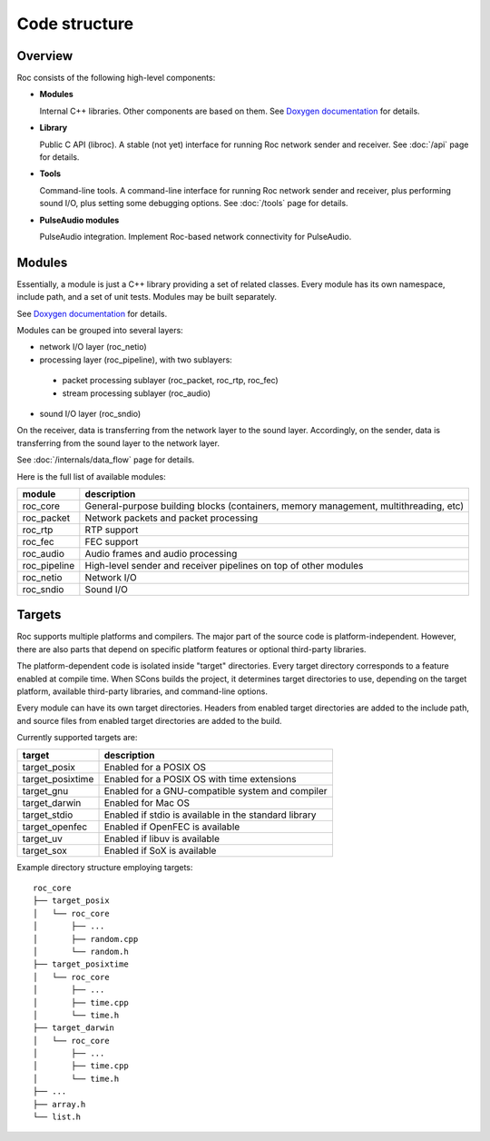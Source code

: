 Code structure
**************

Overview
========

Roc consists of the following high-level components:

* **Modules**

  Internal C++ libraries. Other components are based on them. See `Doxygen documentation <https://roc-project.github.io/modules/>`_ for details.

* **Library**

  Public C API (libroc). A stable (not yet) interface for running Roc network sender and receiver. See :doc:`/api` page for details.

* **Tools**

  Command-line tools. A command-line interface for running Roc network sender and receiver, plus performing sound I/O, plus setting some debugging options. See :doc:`/tools` page for details.

* **PulseAudio modules**

  PulseAudio integration. Implement Roc-based network connectivity for PulseAudio.

.. image:: ../_images/components.png
    :align: center
    :alt: High-level components

Modules
=======

Essentially, a module is just a C++ library providing a set of related classes. Every module has its own namespace, include path, and a set of unit tests. Modules may be built separately.

See `Doxygen documentation <https://roc-project.github.io/modules/>`_ for details.

Modules can be grouped into several layers:

* network I/O layer (roc_netio)

* processing layer (roc_pipeline), with two sublayers:

 * packet processing sublayer (roc_packet, roc_rtp, roc_fec)

 * stream processing sublayer (roc_audio)

* sound I/O layer (roc_sndio)

On the receiver, data is transferring from the network layer to the sound layer. Accordingly, on the sender, data is transferring from the sound layer to the network layer.

See :doc:`/internals/data_flow` page for details.

Here is the full list of available modules:

================= =================================
module            description
================= =================================
roc_core          General-purpose building blocks (containers, memory management, multithreading, etc)
roc_packet        Network packets and packet processing
roc_rtp           RTP support
roc_fec           FEC support
roc_audio         Audio frames and audio processing
roc_pipeline      High-level sender and receiver pipelines on top of other modules
roc_netio         Network I/O
roc_sndio         Sound I/O
================= =================================

.. _targets:

Targets
=======

Roc supports multiple platforms and compilers. The major part of the source code is platform-independent. However, there are also parts that depend on specific platform features or optional third-party libraries.

The platform-dependent code is isolated inside "target" directories. Every target directory corresponds to a feature enabled at compile time. When SCons builds the project, it determines target directories to use, depending on the target platform, available third-party libraries, and command-line options.

Every module can have its own target directories. Headers from enabled target directories are added to the include path, and source files from enabled target directories are added to the build.

Currently supported targets are:

================= =================
target            description
================= =================
target_posix      Enabled for a POSIX OS
target_posixtime  Enabled for a POSIX OS with time extensions
target_gnu        Enabled for a GNU-compatible system and compiler
target_darwin     Enabled for Mac OS
target_stdio      Enabled if stdio is available in the standard library
target_openfec    Enabled if OpenFEC is available
target_uv         Enabled if libuv is available
target_sox        Enabled if SoX is available
================= =================

Example directory structure employing targets:

::

    roc_core
    ├── target_posix
    │   └── roc_core
    │       ├── ...
    │       ├── random.cpp
    │       └── random.h
    ├── target_posixtime
    │   └── roc_core
    │       ├── ...
    │       ├── time.cpp
    │       └── time.h
    ├── target_darwin
    │   └── roc_core
    │       ├── ...
    │       ├── time.cpp
    │       └── time.h
    ├── ...
    ├── array.h
    └── list.h
